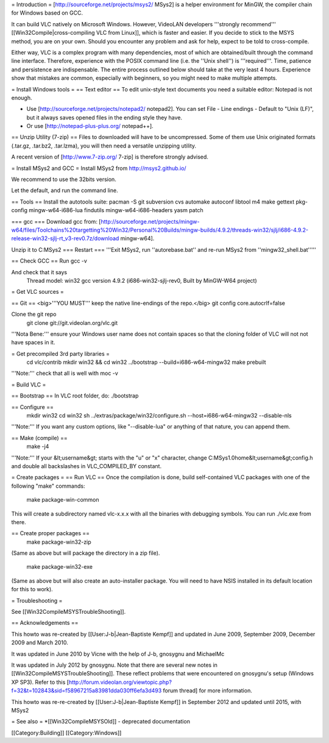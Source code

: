 = Introduction = [http://sourceforge.net/projects/msys2/ MSys2] is a
helper environment for MinGW, the compiler chain for Windows based on
GCC.

It can build VLC natively on Microsoft Windows. However, VideoLAN
developers '''strongly recommend''' [[Win32Compile|cross-compiling VLC
from Linux]], which is faster and easier. If you decide to stick to the
MSYS method, you are on your own. Should you encounter any problem and
ask for help, expect to be told to cross-compile.

Either way, VLC is a complex program with many dependencies, most of
which are obtained/built through the command line interface. Therefore,
experience with the POSIX command line (i.e. the ''Unix shell'') is
'''required'''. Time, patience and persistence are indispensable. The
entire process outlined below should take at the very least 4 hours.
Experience show that mistakes are common, especially with beginners, so
you might need to make multiple attempts.

= Install Windows tools = == Text editor == To edit unix-style text
documents you need a suitable editor: Notepad is not enough.

-  Use [http://sourceforge.net/projects/notepad2/ notepad2]. You can set
   File - Line endings - Default to "Unix (LF)", but it always saves
   opened files in the ending style they have.
-  Or use [http://notepad-plus-plus.org/ notepad++].

== Unzip Utility (7-zip) == Files to downloaded will have to be
uncompressed. Some of them use Unix originated formats (.tar.gz,
.tar.bz2, .tar.lzma), you will then need a versatile unzipping utility.

A recent version of [http://www.7-zip.org/ 7-zip] is therefore strongly
advised.

= Install MSys2 and GCC = Install MSys2 from http://msys2.github.io/

We recommend to use the 32bits version.

Let the default, and run the command line.

== Tools == Install the autotools suite: pacman -S git subversion cvs
automake autoconf libtool m4 make gettext pkg-config mingw-w64-i686-lua
findutils mingw-w64-i686-headers yasm patch

=== gcc === Download gcc from:
[http://sourceforge.net/projects/mingw-w64/files/Toolchains%20targetting%20Win32/Personal%20Builds/mingw-builds/4.9.2/threads-win32/sjlj/i686-4.9.2-release-win32-sjlj-rt_v3-rev0.7z/download
mingw-w64].

Unzip it to C:MSys2 === Restart === '''Exit MSys2, run
''autorebase.bat'' and re-run MSys2 from ''mingw32_shell.bat'''''

== Check GCC == Run gcc -v

And check that it says
   Thread model: win32 gcc version 4.9.2 (i686-win32-sjlj-rev0, Built by
   MinGW-W64 project)

= Get VLC sources =

== Git == <big>'''YOU MUST''' keep the native line-endings of the
repo.</big> git config core.autocrlf=false

Clone the git repo
   git clone git://git.videolan.org/vlc.git

'''Nota Bene:''' ensure your Windows user name does not contain spaces
so that the cloning folder of VLC will not not have spaces in it.

= Get precompiled 3rd party libraries =
   cd vlc/contrib mkdir win32 && cd win32 ../bootstrap
   --build=i686-w64-mingw32 make prebuilt

'''Note:''' check that all is well with moc -v

= Build VLC =

== Bootstrap == In VLC root folder, do: ./bootstrap

== Configure ==
   mkdir win32 cd win32 sh ../extras/package/win32/configure.sh
   --host=i686-w64-mingw32 --disable-nls

'''Note:''' If you want any custom options, like "--disable-lua" or
anything of that nature, you can append them.

== Make (compile) ==
   make -j4

'''Note:''' If your &lt;username&gt; starts with the "u" or "x"
character, change C:MSys1.0home&lt;username&gt;config.h and double all
backslashes in VLC_COMPILED_BY constant.

= Create packages = == Run VLC == Once the compilation is done, build
self-contained VLC packages with one of the following "make" commands:

   make package-win-common

This will create a subdirectory named vlc-x.x.x with all the binaries
with debugging symbols. You can run ./vlc.exe from there.

== Create proper packages ==
   make package-win32-zip

(Same as above but will package the directory in a zip file).

   make package-win32-exe

(Same as above but will also create an auto-installer package. You will
need to have NSIS installed in its default location for this to work).

= Troubleshooting =

See [[Win32CompileMSYSTroubleShooting]].

== Acknowledgements ==

This howto was re-created by [[User:J-b|Jean-Baptiste Kempf]] and
updated in June 2009, September 2009, December 2009 and March 2010.

It was updated in June 2010 by Vicne with the help of J-b, gnosygnu and
MichaelMc

It was updated in July 2012 by gnosygnu. Note that there are several new
notes in [[Win32CompileMSYSTroubleShooting]]. These reflect problems
that were encountered on gnosygnu's setup (Windows XP SP3). Refer to
this
[http://forum.videolan.org/viewtopic.php?f=32&t=102843&sid=f58967215a83981dda030ff6efa3d493
forum thread] for more information.

This howto was re-re-created by [[User:J-b|Jean-Baptiste Kempf]] in
September 2012 and updated until 2015, with MSys2

= See also = \*[[Win32CompileMSYSOld]] - deprecated documentation

[[Category:Building]] [[Category:Windows]]
